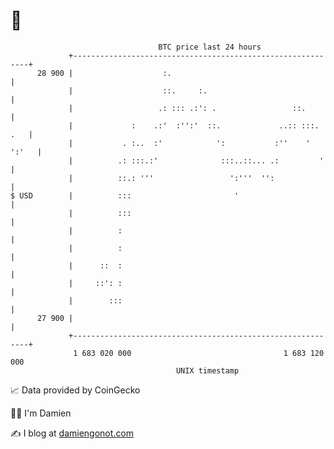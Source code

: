 * 👋

#+begin_example
                                    BTC price last 24 hours                    
                +------------------------------------------------------------+ 
         28 900 |                    :.                                      | 
                |                    ::.     :.                              | 
                |                   .: ::: .:': .                 ::.        | 
                |             :    .:'  :'':'  ::.             ..:: :::. .   | 
                |           . :..  :'            ':           :''    ' ':'   | 
                |          .: :::.:'              :::..::... .:         '    | 
                |          ::.: '''                 ':'''  '':               | 
   $ USD        |          :::                       '                       | 
                |          :::                                               | 
                |          :                                                 | 
                |          :                                                 | 
                |      ::  :                                                 | 
                |     ::': :                                                 | 
                |        :::                                                 | 
         27 900 |                                                            | 
                +------------------------------------------------------------+ 
                 1 683 020 000                                  1 683 120 000  
                                        UNIX timestamp                         
#+end_example
📈 Data provided by CoinGecko

🧑‍💻 I'm Damien

✍️ I blog at [[https://www.damiengonot.com][damiengonot.com]]
